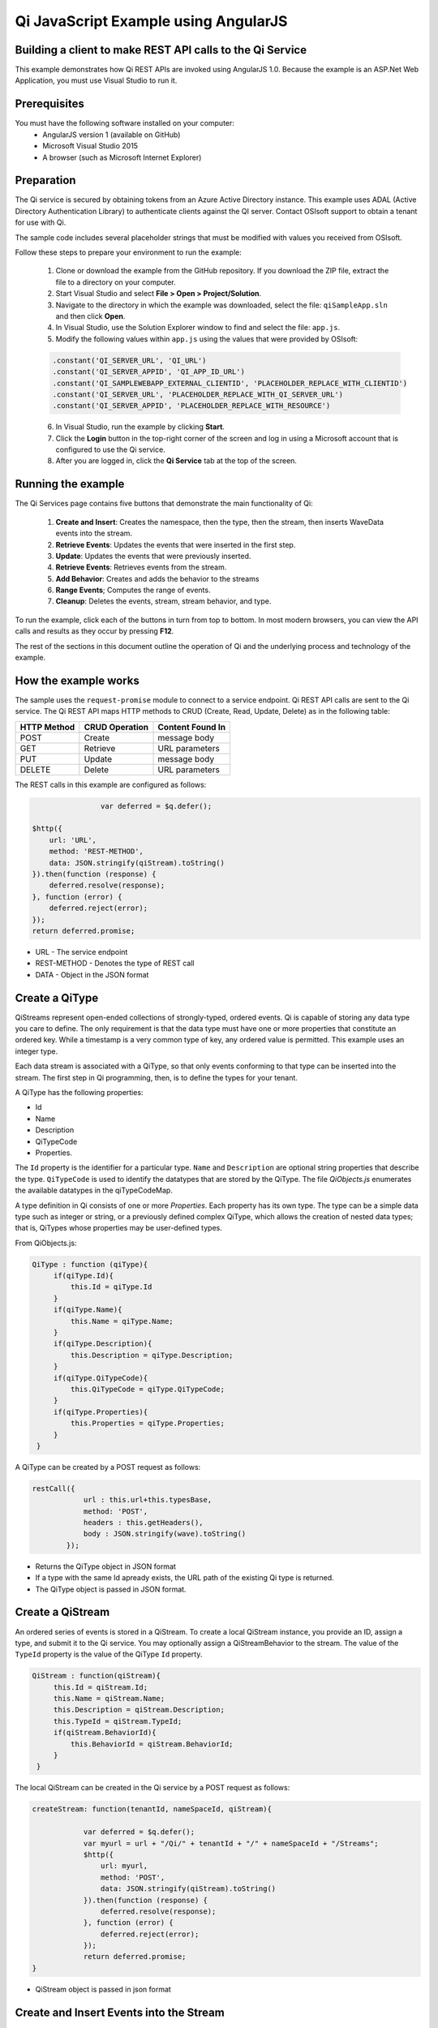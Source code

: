 Qi JavaScript Example using AngularJS
======================================

Building a client to make REST API calls to the Qi Service
----------------------------------------------------------

This example demonstrates how Qi REST APIs are invoked using AngularJS 1.0.
Because the example is an ASP.Net Web Application, you must 
use Visual Studio to run it.

Prerequisites
-------------

You must have the following software installed on your computer:
 - AngularJS version 1 (available on GitHub)
 - Microsoft Visual Studio 2015
 - A browser (such as Microsoft Internet Explorer)


Preparation
-----------

The Qi service is secured by obtaining tokens from an Azure Active
Directory instance. This example uses ADAL (Active Directory Authentication Library) 
to authenticate clients against the QI server. Contact OSIsoft support
to obtain a tenant for use with Qi. 

The sample code includes several placeholder strings that must be modified 
with values you received from OSIsoft. 

Follow these steps to prepare your environment to run the example:

 1. Clone or download the example from the GitHub repository. If you download the ZIP file, extract the file to a directory on your computer.
 2. Start Visual Studio and select **File > Open > Project/Solution**.
 3. Navigate to the directory in which the example was downloaded, select the file: ``qiSampleApp.sln`` and then click **Open**.
 4. In Visual Studio, use the Solution Explorer window to find and select the file: ``app.js``.
 5. Modify the following values within ``app.js`` using the values that were provided by OSIsoft:
 
 .. code:: javascript
 
  .constant('QI_SERVER_URL', 'QI_URL')
  .constant('QI_SERVER_APPID', 'QI_APP_ID_URL')
  .constant('QI_SAMPLEWEBAPP_EXTERNAL_CLIENTID', 'PLACEHOLDER_REPLACE_WITH_CLIENTID')
  .constant('QI_SERVER_URL', 'PLACEHOLDER_REPLACE_WITH_QI_SERVER_URL')
  .constant('QI_SERVER_APPID', 'PLACEHOLDER_REPLACE_WITH_RESOURCE')

 6. In Visual Studio, run the example by clicking **Start**.
 7. Click the **Login** button in the top-right corner of the screen and log in using a Microsoft account that is configured to use the Qi service.
 8. After you are logged in, click the **Qi Service** tab at the top of the screen.
 

Running the example
------------------------------

The Qi Services page contains five buttons that demonstrate the main functionality of Qi:

	1) **Create and Insert**: Creates the namespace, then the type, then the stream, then inserts WaveData events into the stream.
        2) **Retrieve Events**: Updates the events that were inserted in the first step.
        3) **Update**: Updates the events that were previously inserted.
        4) **Retrieve Events**: Retrieves events from the stream.
	5) **Add Behavior**: Creates and adds the behavior to the streams
	6)  **Range Events**; Computes the range of events.
	7) **Cleanup**: Deletes the events, stream, stream behavior, and type.


To run the example, click each of the buttons in turn from top to bottom. In most modern browsers, you can view the API calls and results as they occur by pressing **F12**. 



The rest of the sections in this document outline the operation of Qi and the underlying process and technology of the example.


How the example works
----------------------

The sample uses the ``request-promise`` module to connect to a service
endpoint. Qi REST API calls are sent to the Qi service. The Qi REST API
maps HTTP methods to CRUD (Create, Read, Update, Delete) as in the following table:

+---------------+------------------+--------------------+
| HTTP Method   | CRUD Operation   | Content Found In   |
+===============+==================+====================+
| POST          | Create           | message body       |
+---------------+------------------+--------------------+
| GET           | Retrieve         | URL parameters     |
+---------------+------------------+--------------------+
| PUT           | Update           | message body       |
+---------------+------------------+--------------------+
| DELETE        | Delete           | URL parameters     |
+---------------+------------------+--------------------+

The REST calls in this example are configured as follows:

.. code:: javascript

				var deferred = $q.defer();

                $http({
                    url: 'URL',
                    method: 'REST-METHOD',
                    data: JSON.stringify(qiStream).toString()
                }).then(function (response) {
                    deferred.resolve(response);
                }, function (error) {
                    deferred.reject(error);
                });
                return deferred.promise;


-  URL - The service endpoint
-  REST-METHOD - Denotes the type of REST call
-  DATA - Object in the JSON format


Create a QiType
---------------

QiStreams represent open-ended collections of strongly-typed, ordered
events. Qi is capable of storing any data type you care to define. The
only requirement is that the data type must have one or more properties
that constitute an ordered key. While a timestamp is a very common type
of key, any ordered value is permitted. This example uses an integer type.

Each data stream is associated with a QiType, so that only events
conforming to that type can be inserted into the stream. The first step
in Qi programming, then, is to define the types for your tenant.

A QiType has the following properties: 

- Id
- Name
- Description
- QiTypeCode
- Properties.

The ``Id`` property is the identifier for a particular type. ``Name`` and
``Description`` are optional string properties that describe the type.
``QiTypeCode`` is used to identify the datatypes that are stored by the QiType. The
file *QiObjects.js* enumerates the available datatypes in the
qiTypeCodeMap.

A type definition in Qi consists of one or more *Properties*. Each
property has its own type. The type can be a simple data type such as integer
or string, or a previously defined complex QiType, which allows the
creation of nested data types; that is, QiTypes whose properties may be
user-defined types.

From QiObjects.js:

.. code:: javascript

       QiType : function (qiType){
            if(qiType.Id){
                this.Id = qiType.Id
            }
            if(qiType.Name){
                this.Name = qiType.Name;
            }
            if(qiType.Description){
                this.Description = qiType.Description;
            }
            if(qiType.QiTypeCode){ 
                this.QiTypeCode = qiType.QiTypeCode;
            }
            if(qiType.Properties){
                this.Properties = qiType.Properties;
            }
        }

A QiType can be created by a POST request as follows:

.. code:: javascript

        restCall({
                    url : this.url+this.typesBase,
                    method: 'POST',
                    headers : this.getHeaders(),
                    body : JSON.stringify(wave).toString()
                });

-  Returns the QiType object in JSON format
-  If a type with the same Id apready exists, the URL path of the existing Qi type
   is returned.
-  The QiType object is passed in JSON format.


Create a QiStream
-----------------

An ordered series of events is stored in a QiStream. 
To create a local QiStream instance, you provide an ID, assign a type,
and submit it to the Qi service. You may optionally assign a
QiStreamBehavior to the stream. The value of the ``TypeId`` property is
the value of the QiType ``Id`` property.

.. code:: javascript

       QiStream : function(qiStream){
            this.Id = qiStream.Id;
            this.Name = qiStream.Name;
            this.Description = qiStream.Description;
            this.TypeId = qiStream.TypeId;
            if(qiStream.BehaviorId){
                this.BehaviorId = qiStream.BehaviorId;
            }
        }

The local QiStream can be created in the Qi service by a POST request as
follows:

.. code:: javascript

    createStream: function(tenantId, nameSpaceId, qiStream){

                var deferred = $q.defer();
                var myurl = url + "/Qi/" + tenantId + "/" + nameSpaceId + "/Streams";
                $http({
                    url: myurl,
                    method: 'POST',
                    data: JSON.stringify(qiStream).toString()
                }).then(function (response) {
                    deferred.resolve(response);
                }, function (error) {
                    deferred.reject(error);
                });
                return deferred.promise;
    }

-  QiStream object is passed in json format

Create and Insert Events into the Stream
----------------------------------------

A single event is a data point in the stream. An event object cannot be
emtpy and should have at least the key value of the Qi type for the
event. Events are passed in JSON format.

An event can be created using the following POST request:

.. code:: javascript

   insertValue: function (tenantId, nameSpaceId, qiStreamId, evt) {

            var deferred = $q.defer();
            var myurl = url + "/Qi/" + tenantId + "/" + nameSpaceId + "/Streams/" + qiStreamId+ "/Data/InsertValue";
            $http({
                url: myurl,
                method: 'POST',
                data: JSON.stringify(evt).toString()
            }).then(function (response) {
                deferred.resolve(response);
            }, function (error) {
                deferred.reject(error);
            });
            return deferred.promise;
    }

-  qiStreamId is the stream Id
-  data is the event object in json format

Inserting multiple values is similar, but the payload has a list of events
and the URL for the POST call varies:

.. code:: javascript

    //insert an array of events
        insertValues: function (tenantId, nameSpaceId, qiStreamId, events) {
            var deferred = $q.defer();
            var myurl = url + "/Qi/" + tenantId + "/" + nameSpaceId + "/Streams/" + qiStreamId + "/Data/InsertValues";
            $http({
                url: myurl,
                method: 'POST',
                data: JSON.stringify(events).toString()
            }).then(function (response) {
                deferred.resolve(response);
            }, function (error) {
                deferred.reject(error);
            });
            return deferred.promise;
    }

The Qi REST API provides many more types of data insertion calls beyond
those demonstrated in this application.

Retrieve Events
---------------

There are many methods in the Qi REST API that allow for the retrieval of
events from a stream. The retrieval methods take string-type start and
end values; in our case, these start and end ordinal indices
are expressed as strings ("0" and "99", respectively). The index values must
be capable of conversion to the type of the index assigned in the QiType.
Timestamp keys are expressed as ISO 8601 format strings. Compound
indices are values concatenated with a pipe ('\|') separator. This
example implements only two of the many available retrieval methods -
GetWindowValues (getTemplate in ``QiClient.js``) and GetRangeValues
(``getRangeTemplate`` in ``QiClient.js``).

.. code:: javascript

    getWindowValues: function (tenantId, nameSpaceId, qiStreamId, start, end) {
            var deferred = $q.defer();
            var myurl = url + "/Qi/" + tenantId + "/" + nameSpaceId + "/Streams/" + qiStreamId + "/Data/GetWindowValues?startIndex="
                + start + "&endIndex=" + end;
            $http({
                url: myurl,
                method: 'GET'
            }).then(function (response) {
                deferred.resolve(response);
            }, function (error) {
                deferred.reject(error);
            });
            return deferred.promise;
        }

-  parameters are the QiStream Id and the starting and ending index
   values for the desired window Ex: For a time index, request URL
   format will be:
   
   ``"/{streamId}/Data/GetWindowValues?startIndex={startTime}&endIndex={endTime}``

Update Events
-------------

Updating events is handled by PUT REST call as follows:

.. code:: javascript

     updateValue: function (tenantId, nameSpaceId, qiStreamId, evt) {
            var deferred = $q.defer();
            var myurl = url + "/Qi/" + tenantId + "/" + nameSpaceId + "/Streams/" + qiStreamId + "/Data/UpdateValue";
            $http({
                url: myurl,
                method: 'PUT',
                data: JSON.stringify(evt).toString()
            }).then(function (response) {
                deferred.resolve(response);
            }, function (error) {
                deferred.reject(error);
            });
            return deferred.promise;
        }

-  the request body has the new event that will update an existing event
   at the same index.

Updating multiple events is similar, but the payload contains an array of
event objects and the URL for PUT is slightly different:

.. code:: javascript

      //update an array of events
        updateValues: function (tenantId, nameSpaceId, qiStreamId, events) {
            var deferred = $q.defer();
            var myurl = url + "/Qi/" + tenantId + "/" + nameSpaceId + "/Streams/" + qiStreamId + "/Data/UpdateValues";
            $http({
                url: myurl,
                method: 'PUT',
                data: JSON.stringify(events).toString()
            }).then(function (response) {
                deferred.resolve(response);
            }, function (error) {
                deferred.reject(error);
            });
            return deferred.promise;
        }

QiStreamBehaviors
-----------------

With certain data retrieval calls, a QiBoundarytype may be specified.
For example, if ``GetRangeValues`` is called with an ExactOrCalculated
boundary type, an event at the request start index will be calculated
using linear interpolation (default) or based on the QiStreamBehavior
associated with the QiStream. Because our sample QiStream was created
without any QiStreamBehavior associated, it should display the default
linear interpolation.

The first event returned by the following call will be at index 1 (start
index) and calculated via linear interpolation:

.. code:: javascript

      QiClient.getRangeValues(stream, 1, 0, 3, False, qiObjs.qiBoundaryType.ExactOrCalculated);

To see how QiStreamBehaviors can change the query results, the following example
defines a new stream behavior object and submits it to the Qi service:

.. code:: javascript

        var behavior = new qiObjs.QiBehavior({"Mode":qiObjs.qiStreamMode.Continuous});
        behavior.Id = "evtStreamStepLeading";
        behavior.Mode = qiObjs.qiStreamMode.StepWiseContinuousLeading;
        ...
        QiClient.createBehavior(behavior);

Setting the ``Mode`` property to ``StepwiseContinuousLeading`` 
ensures that any calculated event has an interpolated index, but
every other property has the value of the previous event. Now
attach this behavior to the existing stream by setting the
``BehaviorId`` property of the stream and updating the stream definition
in the Qi service:

.. code:: javascript

        stream.BehaviorId = behavior.Id;
        ...
        QiClient.updateStream(stream);

The sample repeats the call to ``GetRangeValues`` with the same
parameters as before, allowing you to compare the values of the event at
index 1 using different stream behaviors.


Delete Events
-------------

An event at a particular index can be deleted by passing the index value
for that data point to following DELETE REST call. The index values are
expressed as string representations of the underlying type. DateTime
index values must be expressed as ISO 8601 strings.

.. code:: javascript

    removeValue: function (tenantId, nameSpaceId, qiStreamId, index) {
            var deferred = $q.defer();
            var myurl = url + "/Qi/" + tenantId + "/" + nameSpaceId + "/Streams/" + qiStreamId + "/Data/RemoveValue?index=" + index;
            $http({
                url: myurl,
                method: 'DELETE'
            }).then(function (response) {
                deferred.resolve(response);
            }, function (error) {
                deferred.reject(error);
            });
            return deferred.promise;
        }

-  parameters are the stream Id and the index at which to delete an
   event Ex: For a time index, the request url will have the format:
   
   ``"/{streamId}/Data/RemoveValue?index={deletionTime}";``

Delete can also be performed over a window of key value as follows:

.. code:: javascript

     removeWindowValues: function (tenantId, nameSpaceId, qiStreamId, start, end) {
            var deferred = $q.defer();
            var myurl = url + "/Qi/" + tenantId + "/" + nameSpaceId + "/Streams/" + qiStreamId + "/Data/RemoveWindowValues?startIndex="
                + start + "&endIndex=" + end;
            $http({
                url: myurl,
                method: 'DELETE'
            }).then(function (response) {
                deferred.resolve(response);
            }, function (error) {
                deferred.reject(error);
            });
            return deferred.promise;
        }

-  Parameters are the stream Id and the starting and ending index values
   of the window. Example: For a time index, the request URL will have the following
   format:
   
   ``/{streamId}/Data/RemoveWindowValues?startIndex={startTime}&endIndex={endTime}``

Cleanup: Deleting Types, Behaviors, and Streams
-----------------------------------------------

So that it can run repeatedly without name collisions, the examples performs
some cleanup before exiting. Deleting streams, stream behaviors, and
types can be achieved by a DELETE REST call and passing the
corresponding Id. Note: types and behaviors cannot be deleted until any
streams referencing them are deleted first.

.. code:: javascript

     deleteStream: function (tenantId, nameSpaceId, streamId) {
            var deferred = $q.defer();
            var myurl = url + "/Qi/" + tenantId + "/" + nameSpaceId + "/Streams/" + streamId;
            $http({
                url: myurl,
                method: 'DELETE'
            }).then(function (response) {
                deferred.resolve(response);
            }, function (error) {
                deferred.reject(error);
            });
            return deferred.promise;
        }

.. code:: javascript

    deleteType: function (tenantId, nameSpaceId, typeId) {
                var deferred = $q.defer();
                var myurl = url + "/Qi/" + tenantId + "/" + nameSpaceId + "/Types/" + typeId;
                $http({
                    url: myurl,
                    method: 'DELETE',
                    data: { Id: typeId }
                }).then(function (response) {
                    deferred.resolve(response);
                }, function (error) {
                    deferred.reject(error);
                });
                return deferred.promise;
        }




